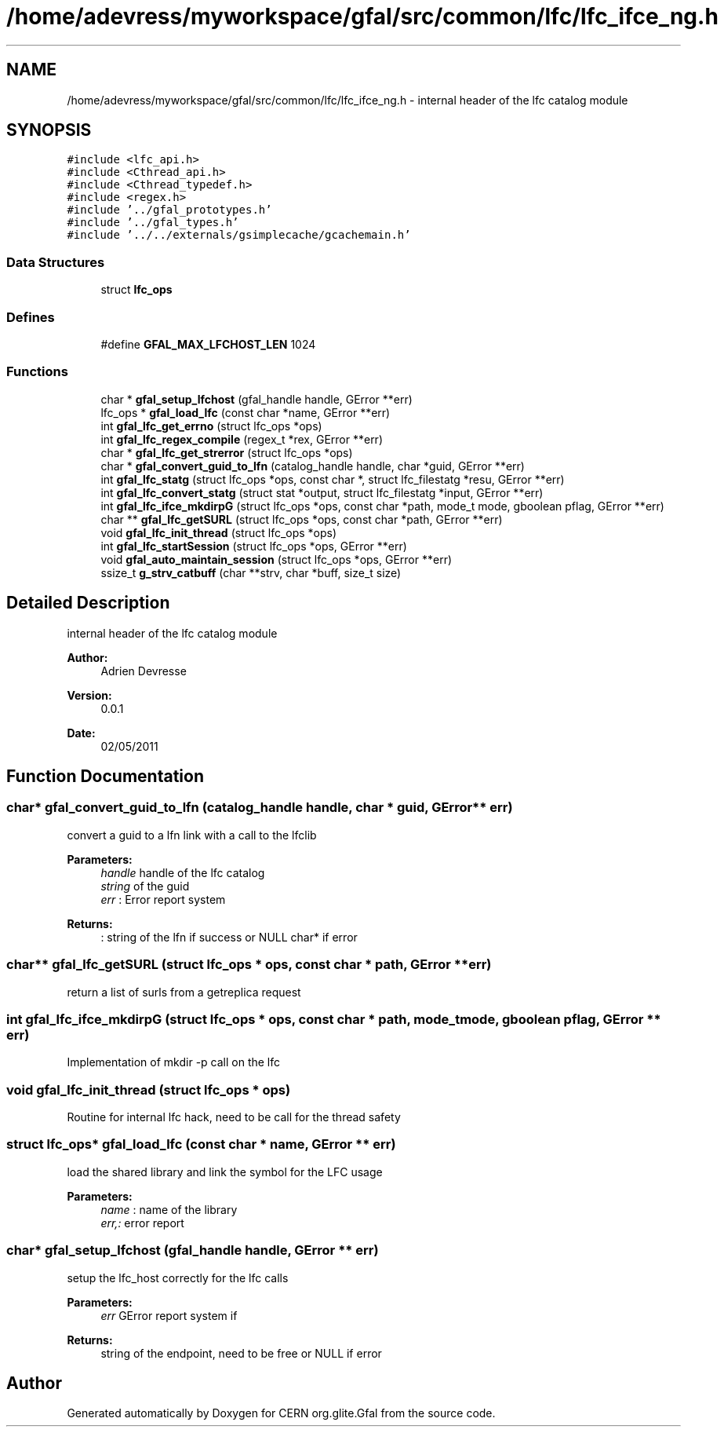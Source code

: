 .TH "/home/adevress/myworkspace/gfal/src/common/lfc/lfc_ifce_ng.h" 3 "15 Aug 2011" "Version 1.90" "CERN org.glite.Gfal" \" -*- nroff -*-
.ad l
.nh
.SH NAME
/home/adevress/myworkspace/gfal/src/common/lfc/lfc_ifce_ng.h \- internal header of the lfc catalog module 
.SH SYNOPSIS
.br
.PP
\fC#include <lfc_api.h>\fP
.br
\fC#include <Cthread_api.h>\fP
.br
\fC#include <Cthread_typedef.h>\fP
.br
\fC#include <regex.h>\fP
.br
\fC#include '../gfal_prototypes.h'\fP
.br
\fC#include '../gfal_types.h'\fP
.br
\fC#include '../../externals/gsimplecache/gcachemain.h'\fP
.br

.SS "Data Structures"

.in +1c
.ti -1c
.RI "struct \fBlfc_ops\fP"
.br
.in -1c
.SS "Defines"

.in +1c
.ti -1c
.RI "#define \fBGFAL_MAX_LFCHOST_LEN\fP   1024"
.br
.in -1c
.SS "Functions"

.in +1c
.ti -1c
.RI "char * \fBgfal_setup_lfchost\fP (gfal_handle handle, GError **err)"
.br
.ti -1c
.RI "lfc_ops * \fBgfal_load_lfc\fP (const char *name, GError **err)"
.br
.ti -1c
.RI "int \fBgfal_lfc_get_errno\fP (struct lfc_ops *ops)"
.br
.ti -1c
.RI "int \fBgfal_lfc_regex_compile\fP (regex_t *rex, GError **err)"
.br
.ti -1c
.RI "char * \fBgfal_lfc_get_strerror\fP (struct lfc_ops *ops)"
.br
.ti -1c
.RI "char * \fBgfal_convert_guid_to_lfn\fP (catalog_handle handle, char *guid, GError **err)"
.br
.ti -1c
.RI "int \fBgfal_lfc_statg\fP (struct lfc_ops *ops, const char *, struct lfc_filestatg *resu, GError **err)"
.br
.ti -1c
.RI "int \fBgfal_lfc_convert_statg\fP (struct stat *output, struct lfc_filestatg *input, GError **err)"
.br
.ti -1c
.RI "int \fBgfal_lfc_ifce_mkdirpG\fP (struct lfc_ops *ops, const char *path, mode_t mode, gboolean pflag, GError **err)"
.br
.ti -1c
.RI "char ** \fBgfal_lfc_getSURL\fP (struct lfc_ops *ops, const char *path, GError **err)"
.br
.ti -1c
.RI "void \fBgfal_lfc_init_thread\fP (struct lfc_ops *ops)"
.br
.ti -1c
.RI "int \fBgfal_lfc_startSession\fP (struct lfc_ops *ops, GError **err)"
.br
.ti -1c
.RI "void \fBgfal_auto_maintain_session\fP (struct lfc_ops *ops, GError **err)"
.br
.ti -1c
.RI "ssize_t \fBg_strv_catbuff\fP (char **strv, char *buff, size_t size)"
.br
.in -1c
.SH "Detailed Description"
.PP 
internal header of the lfc catalog module 

\fBAuthor:\fP
.RS 4
Adrien Devresse 
.RE
.PP
\fBVersion:\fP
.RS 4
0.0.1 
.RE
.PP
\fBDate:\fP
.RS 4
02/05/2011 
.RE
.PP

.SH "Function Documentation"
.PP 
.SS "char* gfal_convert_guid_to_lfn (catalog_handle handle, char * guid, GError ** err)"
.PP
convert a guid to a lfn link with a call to the lfclib 
.PP
\fBParameters:\fP
.RS 4
\fIhandle\fP handle of the lfc catalog 
.br
\fIstring\fP of the guid 
.br
\fIerr\fP : Error report system 
.RE
.PP
\fBReturns:\fP
.RS 4
: string of the lfn if success or NULL char* if error 
.RE
.PP

.SS "char** gfal_lfc_getSURL (struct lfc_ops * ops, const char * path, GError ** err)"
.PP
return a list of surls from a getreplica request 
.SS "int gfal_lfc_ifce_mkdirpG (struct lfc_ops * ops, const char * path, mode_t mode, gboolean pflag, GError ** err)"
.PP
Implementation of mkdir -p call on the lfc 
.SS "void gfal_lfc_init_thread (struct lfc_ops * ops)"
.PP
Routine for internal lfc hack, need to be call for the thread safety 
.SS "struct lfc_ops* gfal_load_lfc (const char * name, GError ** err)"
.PP
load the shared library and link the symbol for the LFC usage 
.PP
\fBParameters:\fP
.RS 4
\fIname\fP : name of the library 
.br
\fIerr,:\fP error report 
.RE
.PP

.SS "char* gfal_setup_lfchost (gfal_handle handle, GError ** err)"
.PP
setup the lfc_host correctly for the lfc calls 
.PP
\fBParameters:\fP
.RS 4
\fIerr\fP GError report system if 
.RE
.PP
\fBReturns:\fP
.RS 4
string of the endpoint, need to be free or NULL if error 
.RE
.PP

.SH "Author"
.PP 
Generated automatically by Doxygen for CERN org.glite.Gfal from the source code.
